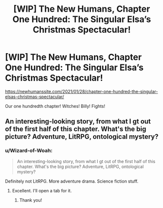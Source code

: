 #+TITLE: [WIP] The New Humans, Chapter One Hundred: The Singular Elsa’s Christmas Spectacular!

* [WIP] The New Humans, Chapter One Hundred: The Singular Elsa’s Christmas Spectacular!
:PROPERTIES:
:Author: Wizard-of-Woah
:Score: 13
:DateUnix: 1611818818.0
:DateShort: 2021-Jan-28
:END:
[[https://newhumanssite.com/2021/01/28/chapter-one-hundred-the-singular-elsas-christmas-spectacular/]]

Our one hundredth chapter! Witches! Billy! Fights!


** An interesting-looking story, from what I gt out of the first half of this chapter. What's the big picture? Adventure, LitRPG, ontological mystery?
:PROPERTIES:
:Author: DuplexFields
:Score: 2
:DateUnix: 1611894504.0
:DateShort: 2021-Jan-29
:END:

*** u/Wizard-of-Woah:
#+begin_quote
  An interesting-looking story, from what I gt out of the first half of this chapter. What's the big picture? Adventure, LitRPG, ontological mystery?
#+end_quote

Definitely not LitRPG. More adventure drama. Science fiction stuff.
:PROPERTIES:
:Author: Wizard-of-Woah
:Score: 1
:DateUnix: 1611924858.0
:DateShort: 2021-Jan-29
:END:

**** Excellent. I'll open a tab for it.
:PROPERTIES:
:Author: DuplexFields
:Score: 2
:DateUnix: 1611933558.0
:DateShort: 2021-Jan-29
:END:

***** Thank you!
:PROPERTIES:
:Author: Wizard-of-Woah
:Score: 1
:DateUnix: 1611939592.0
:DateShort: 2021-Jan-29
:END:
